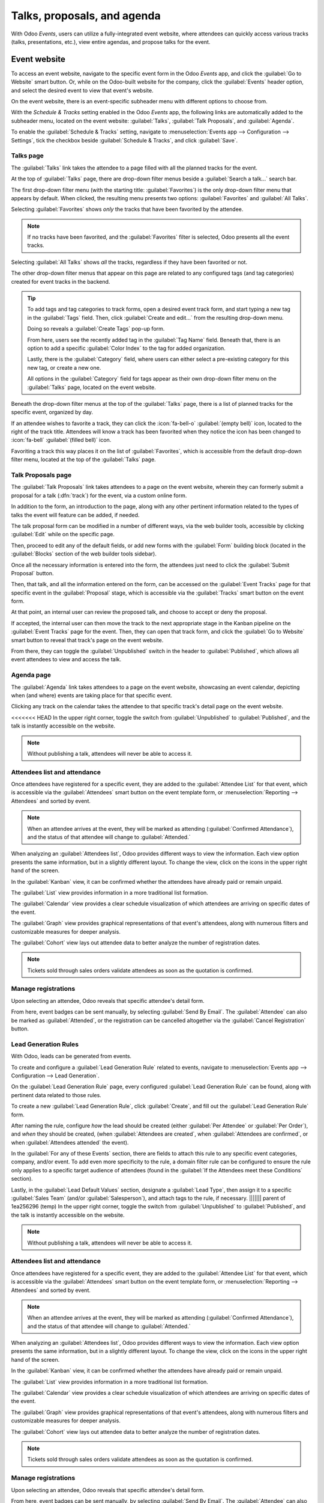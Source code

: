 ============================
Talks, proposals, and agenda
============================

With Odoo *Events*, users can utilize a fully-integrated event website, where attendees can quickly
access various tracks (talks, presentations, etc.), view entire agendas, and propose talks for the
event.

Event website
=============

To access an event website, navigate to the specific event form in the Odoo *Events* app, and click
the :guilabel:`Go to Website` smart button. Or, while on the Odoo-built website for the company,
click the :guilabel:`Events` header option, and select the desired event to view that event's
website.

On the event website, there is an event-specific subheader menu with different options to choose
from.

With the *Schedule & Tracks* setting enabled in the Odoo *Events* app, the following links are
automatically added to the subheader menu, located on the event website: :guilabel:`Talks`,
:guilabel:`Talk Proposals`, and :guilabel:`Agenda`.

.. image:: track_manage_talks/track-submenu-options.png
   :align: center
   :alt: The track-related event submenu options on an event website built with Odoo Events.

To enable the :guilabel:`Schedule & Tracks` setting, navigate to :menuselection:`Events app -->
Configuration --> Settings`, tick the checkbox beside :guilabel:`Schedule & Tracks`, and click
:guilabel:`Save`.

Talks page
----------

The :guilabel:`Talks` link takes the attendee to a page filled with all the planned tracks for the
event.

.. image:: track_manage_talks/talks-page.png
   :align: center
   :alt: The Talks page on an event website built through the Odoo Events application.

At the top of :guilabel:`Talks` page, there are drop-down filter menus beside a :guilabel:`Search
a talk...` search bar.

The first drop-down filter menu (with the starting title: :guilabel:`Favorites`) is the only
drop-down filter menu that appears by default. When clicked, the resulting menu presents two
options: :guilabel:`Favorites` and :guilabel:`All Talks`.

Selecting :guilabel:`Favorites` shows *only* the tracks that have been favorited by the attendee.

.. note::
   If no tracks have been favorited, and the :guilabel:`Favorites` filter is selected, Odoo presents
   all the event tracks.

Selecting :guilabel:`All Talks` shows *all* the tracks, regardless if they have been favorited or
not.

The other drop-down filter menus that appear on this page are related to any configured tags (and
tag categories) created for event tracks in the backend.

.. tip::
   To add tags and tag categories to track forms, open a desired event track form, and start typing
   a new tag in the :guilabel:`Tags` field. Then, click :guilabel:`Create and edit...` from the
   resulting drop-down menu.

   Doing so reveals a :guilabel:`Create Tags` pop-up form.

   .. image:: track_manage_talks/create-tags-popup.png
      :align: center
      :alt: The Create Tags pop-up form that coincides with drop-down filter menus on Talks page.

   From here, users see the recently added tag in the :guilabel:`Tag Name` field. Beneath that,
   there is an option to add a specific :guilabel:`Color Index` to the tag for added organization.

   Lastly, there is the :guilabel:`Category` field, where users can either select a pre-existing
   category for this new tag, or create a new one.

   All options in the :guilabel:`Category` field for tags appear as their own drop-down filter menu
   on the :guilabel:`Talks` page, located on the event website.

Beneath the drop-down filter menus at the top of the :guilabel:`Talks` page, there is a list of
planned tracks for the specific event, organized by day.

If an attendee wishes to favorite a track, they can click the :icon:`fa-bell-o` :guilabel:`(empty
bell)` icon, located to the right of the track title. Attendees will know a track has been favorited
when they notice the icon has been changed to :icon:`fa-bell` :guilabel:`(filled bell)` icon.

Favoriting a track this way places it on the list of :guilabel:`Favorites`, which is accessible from
the default drop-down filter menu, located at the top of the :guilabel:`Talks` page.

Talk Proposals page
-------------------

The :guilabel:`Talk Proposals` link takes attendees to a page on the event website, wherein they can
formerly submit a proposal for a talk (:dfn:`track`) for the event, via a custom online form.

.. image:: track_manage_talks/talk-proposals-page.png
   :align: center
   :alt: The Talk Proposals page on the event website built with the Odoo Events application.

In addition to the form, an introduction to the page, along with any other pertinent information
related to the types of talks the event will feature can be added, if needed.

The talk proposal form can be modified in a number of different ways, via the web builder tools,
accessible by clicking :guilabel:`Edit` while on the specific page.

Then, proceed to edit any of the default fields, or add new forms with the :guilabel:`Form` building
block (located in the :guilabel:`Blocks` section of the web builder tools sidebar).

Once all the necessary information is entered into the form, the attendees just need to click the
:guilabel:`Submit Proposal` button.

Then, that talk, and all the information entered on the form, can be accessed on the
:guilabel:`Event Tracks` page for that specific event in the :guilabel:`Proposal` stage, which is
accessible via the :guilabel:`Tracks` smart button on the event form.

At that point, an internal user can review the proposed talk, and choose to accept or deny the
proposal.

If accepted, the internal user can then move the track to the next appropriate stage in the Kanban
pipeline on the :guilabel:`Event Tracks` page for the event. Then, they can open that track form,
and click the :guilabel:`Go to Website` smart button to reveal that track's page on the event
website.

From there, they can toggle the :guilabel:`Unpublished` switch in the header to
:guilabel:`Published`, which allows all event attendees to view and access the talk.

Agenda page
-----------

The :guilabel:`Agenda` link takes attendees to a page on the event website, showcasing an event
calendar, depicting when (and where) events are taking place for that specific event.

.. image:: track_manage_talks/event-agenda-page.png
   :align: center
   :alt: The event Agenda page on the event website built with the Odoo Events application.

Clicking any track on the calendar takes the attendee to that specific track's detail page on the
event website.

<<<<<<< HEAD
In the upper right corner, toggle the switch from :guilabel:`Unpublished` to :guilabel:`Published`,
and the talk is instantly accessible on the website.

.. note::
   Without publishing a talk, attendees will never be able to access it.

.. image:: track_manage_talks/events-tracks-publish.png
   :align: center
   :alt: View of the website page to publish a proposed talk for Odoo Events.

Attendees list and attendance
-----------------------------

Once attendees have registered for a specific event, they are added to the :guilabel:`Attendee List`
for that event, which is accessible via the :guilabel:`Attendees` smart button on the event template
form, or :menuselection:`Reporting --> Attendees` and sorted by event.

.. note::
   When an attendee arrives at the event, they will be marked as attending (:guilabel:`Confirmed
   Attendance`), and the status of that attendee will change to :guilabel:`Attended.`

.. image:: track_manage_talks/events-attendees-smartbutton.png
   :align: center
   :alt: Overview of events with the kanban view in Odoo Events.

When analyzing an :guilabel:`Attendees list`, Odoo provides different ways to view the information.
Each view option presents the same information, but in a slightly different layout. To change the
view, click on the icons in the upper right hand of the screen.

.. image:: track_manage_talks/events-attendees-view-options.png
   :align: center
   :alt: Various view options on the attendees list page.

In the :guilabel:`Kanban` view, it can be confirmed whether the attendees have already paid or
remain unpaid.

The :guilabel:`List` view provides information in a more traditional list formation.

The :guilabel:`Calendar` view provides a clear schedule visualization of which attendees are
arriving on specific dates of the event.

The :guilabel:`Graph` view provides graphical representations of that event's attendees, along with
numerous filters and customizable measures for deeper analysis.

The :guilabel:`Cohort` view lays out attendee data to better analyze the number of registration
dates.

.. note::
   Tickets sold through sales orders validate attendees as soon as the quotation is confirmed.

Manage registrations
--------------------

Upon selecting an attendee, Odoo reveals that specific attendee's detail form.

From here, event badges can be sent manually, by selecting :guilabel:`Send By Email`. The
:guilabel:`Attendee` can also be marked as :guilabel:`Attended`, or the registration can be
cancelled altogether via the :guilabel:`Cancel Registration` button.

.. image:: track_manage_talks/events-send-email-button.png
   :align: center
   :alt: View of an attendee form emphasizing the send by email and cancel registration in Odoo
         Events.

Lead Generation Rules
---------------------

With Odoo, leads can be generated from events.

To create and configure a :guilabel:`Lead Generation Rule` related to events, navigate to
:menuselection:`Events app --> Configuration --> Lead Generation`.

On the :guilabel:`Lead Generation Rule` page, every configured :guilabel:`Lead Generation Rule`
can be found, along with pertinent data related to those rules.

.. image:: track_manage_talks/events-lead-generation-rule-page.png
   :align: center
   :alt: How the Lead Generation Rule page looks in Odoo Events.

To create a new :guilabel:`Lead Generation Rule`, click :guilabel:`Create`, and fill out the
:guilabel:`Lead Generation Rule` form.

.. image:: track_manage_talks/events-lead-generation-rule-template.png
   :align: center
   :alt: How the Lead Generation Rule template looks in Odoo Events.

After naming the rule, configure *how* the lead should be created (either :guilabel:`Per Attendee`
or :guilabel:`Per Order`), and *when* they should be created, (when
:guilabel:`Attendees are created`, when :guilabel:`Attendees are confirmed`, or when
:guilabel:`Attendees attended` the event).

In the :guilabel:`For any of these Events` section, there are fields to attach this rule to any
specific event categories, company, and/or event. To add even more specificity to the rule, a
domain filter rule can be configured to ensure the rule only applies to a specific target audience
of attendees (found in the :guilabel:`If the Attendees meet these Conditions` section).

Lastly, in the :guilabel:`Lead Default Values` section, designate a :guilabel:`Lead Type`, then
assign it to a specific :guilabel:`Sales Team` (and/or :guilabel:`Salesperson`), and attach tags to
the rule, if necessary.
||||||| parent of 1ea256296 (temp)
In the upper right corner, toggle the switch from :guilabel:`Unpublished` to :guilabel:`Published`,
and the talk is instantly accessible on the website.

.. note::
   Without publishing a talk, attendees will never be able to access it.

.. image:: track_manage_talks/events-tracks-publish.png
   :align: center
   :alt: View of the website page to publish a proposed talk for Odoo Events.

Attendees list and attendance
-----------------------------

Once attendees have registered for a specific event, they are added to the :guilabel:`Attendee List`
for that event, which is accessible via the :guilabel:`Attendees` smart button on the event template
form, or :menuselection:`Reporting --> Attendees` and sorted by event.

.. note::
   When an attendee arrives at the event, they will be marked as attending (:guilabel:`Confirmed
   Attendance`), and the status of that attendee will change to :guilabel:`Attended.`

.. image:: track_manage_talks/events-attendees-smartbutton.png
   :align: center
   :alt: Overview of events with the kanban view in Odoo Events.

When analyzing an :guilabel:`Attendees list`, Odoo provides different ways to view the information.
Each view option presents the same information, but in a slightly different layout. To change the
view, click on the icons in the upper right hand of the screen.

.. image:: track_manage_talks/events-attendees-view-options.png
   :align: center
   :alt: Various view options on the attendees list page.

In the :guilabel:`Kanban` view, it can be confirmed whether the attendees have already paid or
remain unpaid.

The :guilabel:`List` view provides information in a more traditional list formation.

The :guilabel:`Calendar` view provides a clear schedule visualization of which attendees are
arriving on specific dates of the event.

The :guilabel:`Graph` view provides graphical representations of that event's attendees, along with
numerous filters and customizable measures for deeper analysis.

The :guilabel:`Cohort` view lays out attendee data to better analyze the number of registration
dates.

.. note::
   Tickets sold through sales orders validate attendees as soon as the quotation is confirmed.

Manage registrations
--------------------

Upon selecting an attendee, Odoo reveals that specific attendee's detail form.

From here, event badges can be sent manually, by selecting :guilabel:`Send By Email`. The
:guilabel:`Attendee` can also be marked as :guilabel:`Attended`, or the registration can be
canceled altogether via the :guilabel:`Cancel Registration` button.

.. image:: track_manage_talks/events-send-email-button.png
   :align: center
   :alt: View of an attendee form emphasizing the send by email and cancel registration in Odoo
         Events.

Lead Generation Rules
---------------------

With Odoo, leads can be generated from events.

To create and configure a :guilabel:`Lead Generation Rule` related to events, navigate to
:menuselection:`Events app --> Configuration --> Lead Generation`.

On the :guilabel:`Lead Generation Rule` page, every configured :guilabel:`Lead Generation Rule`
can be found, along with pertinent data related to those rules.

.. image:: track_manage_talks/events-lead-generation-rule-page.png
   :align: center
   :alt: How the Lead Generation Rule page looks in Odoo Events.

To create a new :guilabel:`Lead Generation Rule`, click :guilabel:`Create`, and fill out the
:guilabel:`Lead Generation Rule` form.

.. image:: track_manage_talks/events-lead-generation-rule-template.png
   :align: center
   :alt: How the Lead Generation Rule template looks in Odoo Events.

After naming the rule, configure *how* the lead should be created (either :guilabel:`Per Attendee`
or :guilabel:`Per Order`), and *when* they should be created, (when
:guilabel:`Attendees are created`, when :guilabel:`Attendees are confirmed`, or when
:guilabel:`Attendees attended` the event).

In the :guilabel:`For any of these Events` section, there are fields to attach this rule to any
specific event categories, company, and/or event. To add even more specificity to the rule, a
domain filter rule can be configured to ensure the rule only applies to a specific target audience
of attendees (found in the :guilabel:`If the Attendees meet these Conditions` section).

Lastly, in the :guilabel:`Lead Default Values` section, designate a :guilabel:`Lead Type`, then
assign it to a specific :guilabel:`Sales Team` (and/or :guilabel:`Salesperson`), and attach tags to
the rule, if necessary.
=======
If an attendee wishes to favorite a track, they can click the :icon:`fa-bell-o` :guilabel:`(empty
bell)` icon, located to the right of the track title. Attendees will know a track has been favorited
when they notice the icon has been changed to :icon:`fa-bell` :guilabel:`(filled bell)` icon.
>>>>>>> 1ea256296 (temp)
